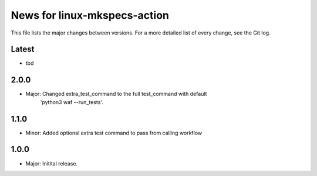 News for linux-mkspecs-action
=============================

This file lists the major changes between versions. For a more detailed list of
every change, see the Git log.

Latest
------
* tbd

2.0.0
-----
* Major: Changed extra_test_command to the full test_command with default
         'python3 waf --run_tests'.

1.1.0
-----
* Minor: Added optional extra test command to pass from calling workflow

1.0.0
-----
* Major: Initital release.